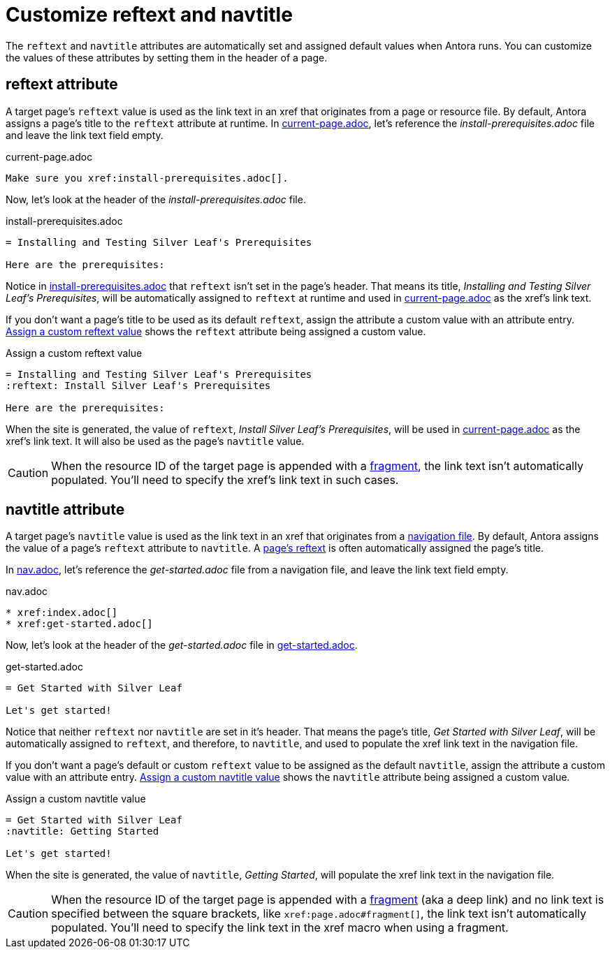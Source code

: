 = Customize reftext and navtitle

The `reftext` and `navtitle` attributes are automatically set and assigned default values when Antora runs.
You can customize the values of these attributes by setting them in the header of a page.

[#reftext]
== reftext attribute

A target page's `reftext` value is used as the link text in an xref that originates from a page or resource file.
By default, Antora assigns a page's title to the `reftext` attribute at runtime.
In <<ex-page>>, let's reference the [.path]_install-prerequisites.adoc_ file and leave the link text field empty.

.current-page.adoc
[#ex-page]
----
Make sure you xref:install-prerequisites.adoc[].
----

Now, let's look at the header of the [.path]_install-prerequisites.adoc_ file.

.install-prerequisites.adoc
[#ex-default-reftext]
----
= Installing and Testing Silver Leaf's Prerequisites

Here are the prerequisites:
----

Notice in <<ex-default-reftext>> that `reftext` isn't set in the page's header.
That means its title, _Installing and Testing Silver Leaf's Prerequisites_, will be automatically assigned to `reftext` at runtime and used in <<ex-page>> as the xref's link text.

If you don't want a page's title to be used as its default `reftext`, assign the attribute a custom value with an attribute entry.
<<ex-custom-reftext>> shows the `reftext` attribute being assigned a custom value.

.Assign a custom reftext value
[#ex-custom-reftext]
----
= Installing and Testing Silver Leaf's Prerequisites
:reftext: Install Silver Leaf's Prerequisites

Here are the prerequisites:
----

When the site is generated, the value of `reftext`, _Install Silver Leaf's Prerequisites_, will be used in <<ex-page>> as the xref's link text.
It will also be used as the page's `navtitle` value.

CAUTION: When the resource ID of the target page is appended with a xref:xref.adoc#id-fragment[fragment], the link text isn't automatically populated.
You'll need to specify the xref's link text in such cases.

[#navtitle]
== navtitle attribute

A target page's `navtitle` value is used as the link text in an xref that originates from a xref:navigation:files-and-lists.adoc[navigation file].
By default, Antora assigns the value of a page's `reftext` attribute to `navtitle`.
A <<reftext,page's reftext>> is often automatically assigned the page's title.

In <<ex-nav>>, let's reference the [.path]_get-started.adoc_ file from a navigation file, and leave the link text field empty.

.nav.adoc
[#ex-nav]
----
* xref:index.adoc[]
* xref:get-started.adoc[]
----

Now, let's look at the header of the [.path]_get-started.adoc_ file in <<ex-default-navtitle>>.

.get-started.adoc
[#ex-default-navtitle]
----
= Get Started with Silver Leaf

Let's get started!
----

Notice that neither `reftext` nor `navtitle` are set in it's header.
That means the page's title, _Get Started with Silver Leaf_, will be automatically assigned to `reftext`, and therefore, to `navtitle`, and used to populate the xref link text in the navigation file.

If you don't want a page's default or custom `reftext` value to be assigned as the default `navtitle`, assign the attribute a custom value with an attribute entry.
<<ex-custom-navtitle>> shows the `navtitle` attribute being assigned a custom value.

.Assign a custom navtitle value
[#ex-custom-navtitle]
----
= Get Started with Silver Leaf
:navtitle: Getting Started

Let's get started!
----

When the site is generated, the value of `navtitle`, _Getting Started_, will populate the xref link text in the navigation file.

CAUTION: When the resource ID of the target page is appended with a xref:xref.adoc#id-fragment[fragment] (aka a deep link) and no link text is specified between the square brackets, like `\xref:page.adoc#fragment[]`, the link text isn't automatically populated.
You'll need to specify the link text in the xref macro when using a fragment.
